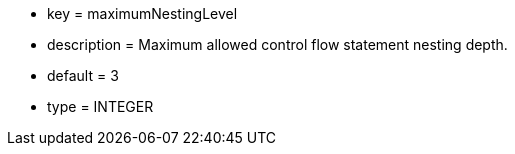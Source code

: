 * key = maximumNestingLevel
* description = Maximum allowed control flow statement nesting depth.
* default = 3
* type = INTEGER
